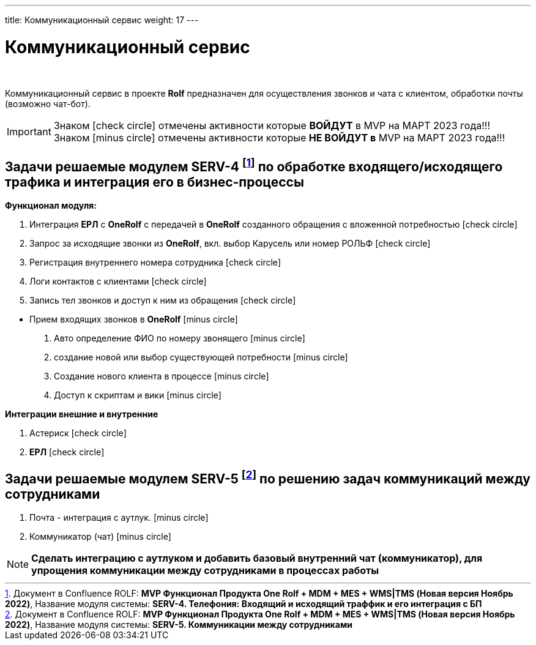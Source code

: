 ---
title: Коммуникационный сервис
weight: 17
---

:toc: auto
:toc-title: Содержание
:doctype: book
:icons: font
:figure-caption: Рисунок
:source-highlighter: pygments
:pygments-css: style
:pygments-style: monokai
:includedir: ./content/

:imgdir: /02_02_15_img/
:imagesdir: {imgdir}
ifeval::[{exp2pdf} == 1]
:imagesdir: static{imgdir}
:includedir: ../
endif::[]

:imagesoutdir: ./static/02_02_15_img/

= Коммуникационный сервис

{empty} +

****
Коммуникационный сервис в проекте *Rolf* предназначен для осуществления звонков и чата с клиентом, обработки почты (возможно чат-бот).
****

====
IMPORTANT: Знаком icon:check-circle[role=green] отмечены активности которые *ВОЙДУТ* в MVP на МАРТ 2023 года!!! +
Знаком icon:minus-circle[role=red] отмечены активности которые *[red]#НЕ# ВОЙДУТ в* MVP на МАРТ 2023 года!!!
====

[[SERV-4]]
== Задачи решаемые модулем SERV-4 footnote:SERV-4[Документ в Confluence ROLF: [blue]#*MVP Функционал Продукта One Rolf + MDM + MES + WMS|TMS (Новая версия Ноябрь 2022)*#, Название модуля системы: [blue]#*SERV-4. Телефония: Входящий и исходящий траффик и его интеграция с БП*#] по обработке входящего/исходящего трафика и интеграция его в бизнес-процессы

*Функционал модуля:*
****
[.green.background]
====
. Интеграция *ЕРЛ* с *OneRolf* с передачей в *OneRolf* созданного обращения с вложенной потребностью icon:check-circle[role=green]
. Запрос за исходящие звонки из *OneRolf*, вкл. выбор Карусель или номер РОЛЬФ icon:check-circle[role=green]
. Регистрация внутреннего номера сотрудника icon:check-circle[role=green]
. Логи контактов с клиентами icon:check-circle[role=green]
. Запись тел звонков и доступ к ним из обращения icon:check-circle[role=green]
====
[.red.background]
====
* Прием входящих звонков в *OneRolf* icon:minus-circle[role=red]
. Авто определение ФИО по номеру звонящего  icon:minus-circle[role=red]
. создание новой или выбор существующей потребности icon:minus-circle[role=red]
. Создание нового клиента в процессе icon:minus-circle[role=red]
. Доступ к скриптам и вики icon:minus-circle[role=red] 
====
****
*Интеграции внешние и внутренние*
****
[.green.background]
====
. Астериск icon:check-circle[role=green]
. *ЕРЛ* icon:check-circle[role=green]
====
****

[[SERV-5]]
== Задачи решаемые модулем SERV-5 footnote:SERV-5[Документ в Confluence ROLF: [blue]#*MVP Функционал Продукта One Rolf + MDM + MES + WMS|TMS (Новая версия Ноябрь 2022)*#, Название модуля системы: [blue]#*SERV-5. Коммуникации между сотрудниками*#] по решению задач коммуникаций между сотрудниками

****
[.red.background]
====
. Почта - интеграция с аутлук. icon:minus-circle[role=red]
. Коммуникатор (чат) icon:minus-circle[role=red]
====
****

====
NOTE: *Сделать интеграцию с аутлуком и добавить базовый внутренний чат (коммуникатор), для упрощения коммуникации между сотрудниками в процессах работы*
====